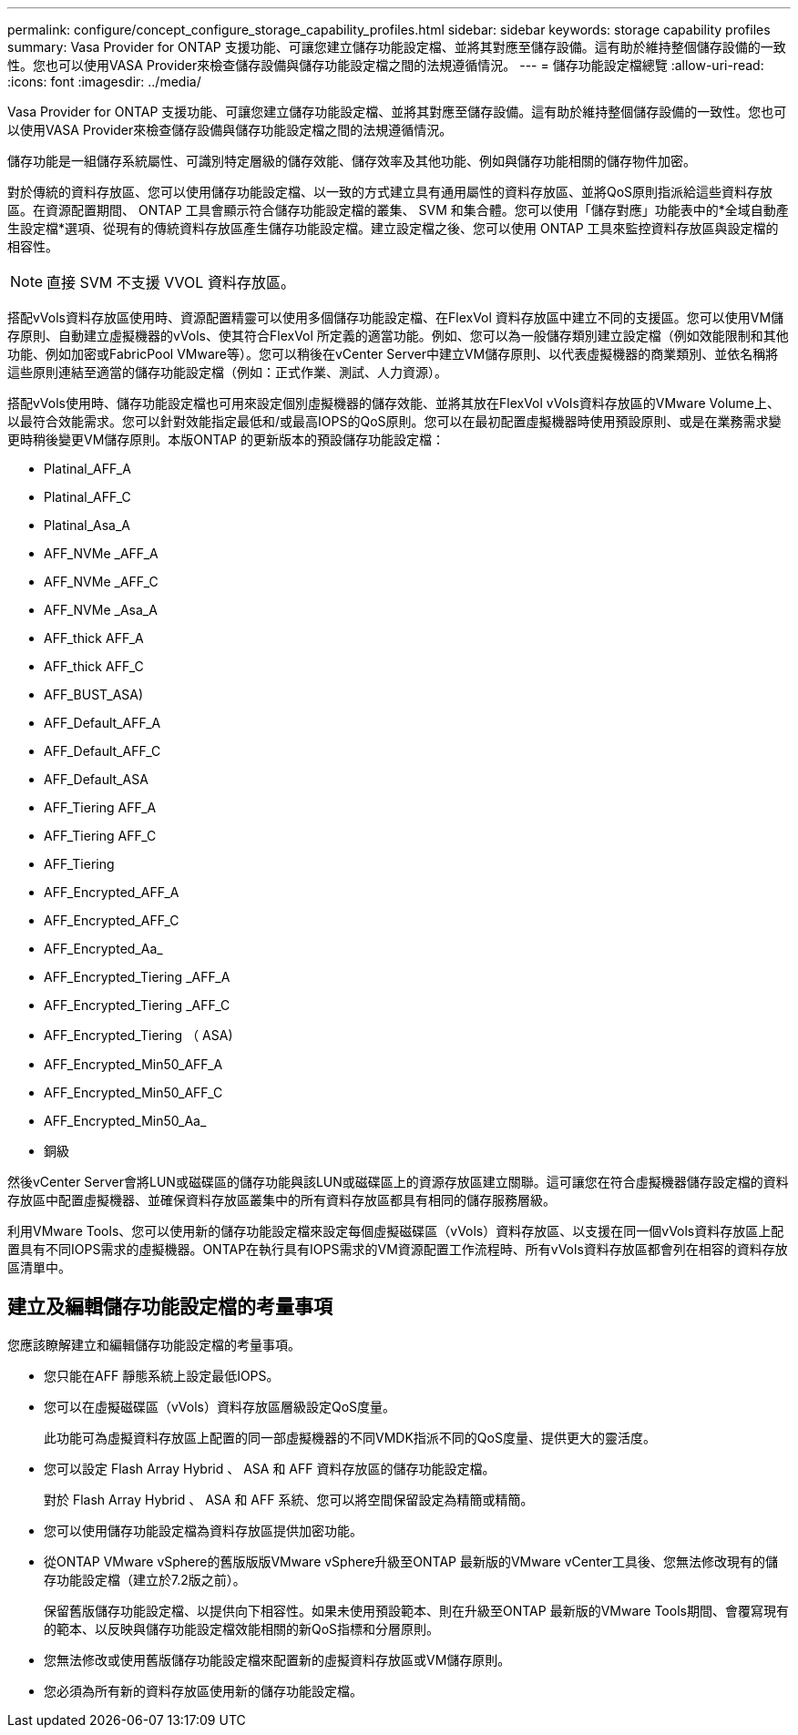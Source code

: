 ---
permalink: configure/concept_configure_storage_capability_profiles.html 
sidebar: sidebar 
keywords: storage capability profiles 
summary: Vasa Provider for ONTAP 支援功能、可讓您建立儲存功能設定檔、並將其對應至儲存設備。這有助於維持整個儲存設備的一致性。您也可以使用VASA Provider來檢查儲存設備與儲存功能設定檔之間的法規遵循情況。 
---
= 儲存功能設定檔總覽
:allow-uri-read: 
:icons: font
:imagesdir: ../media/


[role="lead"]
Vasa Provider for ONTAP 支援功能、可讓您建立儲存功能設定檔、並將其對應至儲存設備。這有助於維持整個儲存設備的一致性。您也可以使用VASA Provider來檢查儲存設備與儲存功能設定檔之間的法規遵循情況。

儲存功能是一組儲存系統屬性、可識別特定層級的儲存效能、儲存效率及其他功能、例如與儲存功能相關的儲存物件加密。

對於傳統的資料存放區、您可以使用儲存功能設定檔、以一致的方式建立具有通用屬性的資料存放區、並將QoS原則指派給這些資料存放區。在資源配置期間、 ONTAP 工具會顯示符合儲存功能設定檔的叢集、 SVM 和集合體。您可以使用「儲存對應」功能表中的*全域自動產生設定檔*選項、從現有的傳統資料存放區產生儲存功能設定檔。建立設定檔之後、您可以使用 ONTAP 工具來監控資料存放區與設定檔的相容性。


NOTE: 直接 SVM 不支援 VVOL 資料存放區。

搭配vVols資料存放區使用時、資源配置精靈可以使用多個儲存功能設定檔、在FlexVol 資料存放區中建立不同的支援區。您可以使用VM儲存原則、自動建立虛擬機器的vVols、使其符合FlexVol 所定義的適當功能。例如、您可以為一般儲存類別建立設定檔（例如效能限制和其他功能、例如加密或FabricPool VMware等）。您可以稍後在vCenter Server中建立VM儲存原則、以代表虛擬機器的商業類別、並依名稱將這些原則連結至適當的儲存功能設定檔（例如：正式作業、測試、人力資源）。

搭配vVols使用時、儲存功能設定檔也可用來設定個別虛擬機器的儲存效能、並將其放在FlexVol vVols資料存放區的VMware Volume上、以最符合效能需求。您可以針對效能指定最低和/或最高IOPS的QoS原則。您可以在最初配置虛擬機器時使用預設原則、或是在業務需求變更時稍後變更VM儲存原則。本版ONTAP 的更新版本的預設儲存功能設定檔：

* Platinal_AFF_A
* Platinal_AFF_C
* Platinal_Asa_A
* AFF_NVMe _AFF_A
* AFF_NVMe _AFF_C
* AFF_NVMe _Asa_A
* AFF_thick AFF_A
* AFF_thick AFF_C
* AFF_BUST_ASA)
* AFF_Default_AFF_A
* AFF_Default_AFF_C
* AFF_Default_ASA
* AFF_Tiering AFF_A
* AFF_Tiering AFF_C
* AFF_Tiering
* AFF_Encrypted_AFF_A
* AFF_Encrypted_AFF_C
* AFF_Encrypted_Aa_
* AFF_Encrypted_Tiering _AFF_A
* AFF_Encrypted_Tiering _AFF_C
* AFF_Encrypted_Tiering （ ASA)
* AFF_Encrypted_Min50_AFF_A
* AFF_Encrypted_Min50_AFF_C
* AFF_Encrypted_Min50_Aa_
* 銅級


然後vCenter Server會將LUN或磁碟區的儲存功能與該LUN或磁碟區上的資源存放區建立關聯。這可讓您在符合虛擬機器儲存設定檔的資料存放區中配置虛擬機器、並確保資料存放區叢集中的所有資料存放區都具有相同的儲存服務層級。

利用VMware Tools、您可以使用新的儲存功能設定檔來設定每個虛擬磁碟區（vVols）資料存放區、以支援在同一個vVols資料存放區上配置具有不同IOPS需求的虛擬機器。ONTAP在執行具有IOPS需求的VM資源配置工作流程時、所有vVols資料存放區都會列在相容的資料存放區清單中。



== 建立及編輯儲存功能設定檔的考量事項

您應該瞭解建立和編輯儲存功能設定檔的考量事項。

* 您只能在AFF 靜態系統上設定最低IOPS。
* 您可以在虛擬磁碟區（vVols）資料存放區層級設定QoS度量。
+
此功能可為虛擬資料存放區上配置的同一部虛擬機器的不同VMDK指派不同的QoS度量、提供更大的靈活度。

* 您可以設定 Flash Array Hybrid 、 ASA 和 AFF 資料存放區的儲存功能設定檔。
+
對於 Flash Array Hybrid 、 ASA 和 AFF 系統、您可以將空間保留設定為精簡或精簡。

* 您可以使用儲存功能設定檔為資料存放區提供加密功能。
* 從ONTAP VMware vSphere的舊版版版VMware vSphere升級至ONTAP 最新版的VMware vCenter工具後、您無法修改現有的儲存功能設定檔（建立於7.2版之前）。
+
保留舊版儲存功能設定檔、以提供向下相容性。如果未使用預設範本、則在升級至ONTAP 最新版的VMware Tools期間、會覆寫現有的範本、以反映與儲存功能設定檔效能相關的新QoS指標和分層原則。

* 您無法修改或使用舊版儲存功能設定檔來配置新的虛擬資料存放區或VM儲存原則。
* 您必須為所有新的資料存放區使用新的儲存功能設定檔。

